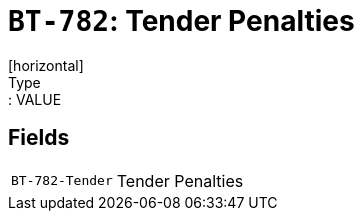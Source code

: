 = `BT-782`: Tender Penalties
[horizontal]
Type:: VALUE
== Fields
[horizontal]
  `BT-782-Tender`:: Tender Penalties
